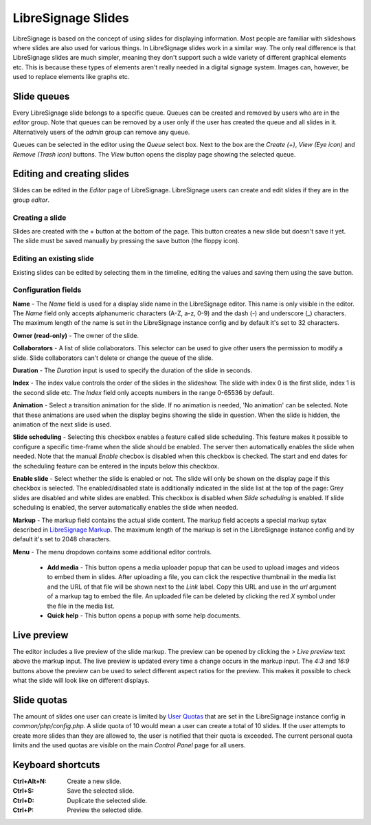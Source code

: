 ###################
LibreSignage Slides
###################

LibreSignage is based on the concept of using slides for displaying
information. Most people are familiar with slideshows where slides
are also used for various things. In LibreSignage slides work in a
similar way. The only real difference is that LibreSignage slides are
much simpler, meaning they don't support such a wide variety of different
graphical elements etc. This is because these types of elements aren't
really needed in a digital signage system. Images can, however, be used
to replace elements like graphs etc.

Slide queues
------------

Every LibreSignage slide belongs to a specific queue. Queues can be
created and removed by users who are in the *editor* group. Note that
queues can be removed by a user only if the user has created the queue
and all slides in it. Alternatively users of the *admin* group can
remove any queue.

Queues can be selected in the editor using the *Queue* select box.
Next to the box are the *Create (+)*, *View (Eye icon)* and *Remove
(Trash icon)* buttons. The *View* button opens the display page showing
the selected queue.

Editing and creating slides
---------------------------

Slides can be edited in the *Editor* page of LibreSignage. LibreSignage
users can create and edit slides if they are in the group *editor*.

Creating a slide
++++++++++++++++

Slides are created with the + button at the bottom of the page. This
button creates a new slide but doesn't save it yet. The slide must be
saved manually by pressing the save button (the floppy icon).

Editing an existing slide
+++++++++++++++++++++++++

Existing slides can be edited by selecting them in the timeline,
editing the values and saving them using the save button.

Configuration fields
++++++++++++++++++++

**Name** - The *Name* field is used for a display slide name in the
LibreSignage editor. This name is only visible in the editor. The *Name*
field only accepts alphanumeric characters (A-Z, a-z, 0-9) and the dash
(-) and underscore (_) characters. The maximum length of the name is set
in the LibreSignage instance config and by default it's set to 32
characters.

**Owner (read-only)** - The owner of the slide.

**Collaborators** - A list of slide collaborators. This selector can
be used to give other users the permission to modify a slide. Slide
collaborators can't delete or change the queue of the slide.

**Duration** - The *Duration* input is used to specify the duration of
the slide in seconds.

**Index** - The index value controls the order of the slides in the
slideshow. The slide with index 0 is the first slide, index 1 is the
second slide etc. The *Index* field only accepts numbers in the range
0-65536 by default.

**Animation** - Select a transition animation for the slide. If no
animation is needed, 'No animation' can be selected. Note that these
animations are used when the display begins showing the slide in
question. When the slide is hidden, the animation of the next slide
is used.

**Slide scheduling** - Selecting this checkbox enables a feature
called slide scheduling. This feature makes it possible to configure
a specific time-frame when the slide should be enabled. The server
then automatically enables the slide when needed. Note that the manual
*Enable* checbox is disabled when this checkbox is checked. The start
and end dates for the scheduling feature can be entered in the inputs
below this checkbox.

**Enable slide** - Select whether the slide is enabled or not. The slide
will only be shown on the display page if this checkbox is selected.
The enabled/disabled state is additionally indicated in the slide
list at the top of the page: Grey slides are disabled and white slides
are enabled. This checkbox is disabled when *Slide scheduling* is
enabled. If slide scheduling is enabled, the server automatically
enables the slide when needed.

**Markup** - The markup field contains the actual slide content.
The markup field accepts a special markup sytax described in
`LibreSignage Markup </doc?doc=markup>`_. The maximum length of the
markup is set in the LibreSignage instance config and by default it's
set to 2048 characters.

**Menu** - The menu dropdown contains some additional editor controls.

  * **Add media** - This button opens a media uploader popup that
    can be used to upload images and videos to embed them in slides.
    After uploading a file, you can click the respective thumbnail
    in the media list and the URL of that file will be shown next to
    the *Link* label. Copy this URL and use in the *url* argument of a
    markup tag to embed the file. An uploaded file can be deleted by
    clicking the red *X* symbol under the file in the media list.
  * **Quick help** - This button opens a popup with some help documents.

Live preview
------------

The editor includes a live preview of the slide markup. The preview
can be opened by clicking the *> Live preview* text above the markup
input. The live preview is updated every time a change occurs in the
markup input. The *4:3* and *16:9* buttons above the preview can be
used to select different aspect ratios for the preview. This makes it
possible to check what the slide will look like on different displays.

Slide quotas
------------

The amount of slides one user can create is limited by
`User Quotas </doc?doc=limits>`_ that are set in the LibreSignage
instance config in *common/php/config.php*. A slide quota of 10 would
mean a user can create a total of 10 slides. If the user attempts to
create more slides than they are allowed to, the user is notified that
their quota is exceeded. The current personal quota limits and the used
quotas are visible on the main *Control Panel* page for all users.

Keyboard shortcuts
------------------

:Ctrl+Alt+N:  Create a new slide.
:Ctrl+S:      Save the selected slide.
:Ctrl+D:      Duplicate the selected slide.
:Ctrl+P:      Preview the selected slide.
